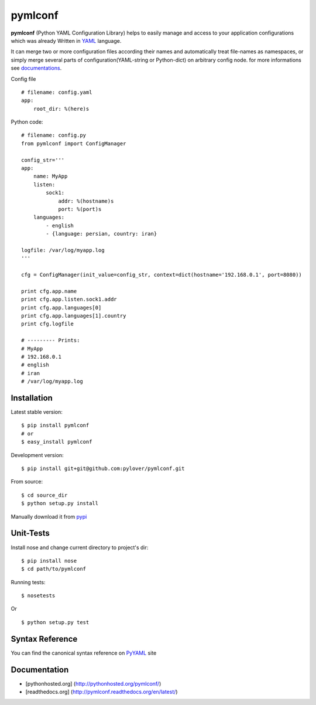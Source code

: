 pymlconf
========

**pymlconf** (Python YAML Configuration Library) helps to easily manage
and access to your application configurations which was already Written
in `YAML <http://pyyaml.org>`__ language.

It can merge two or more configuration files according their names and
automatically treat file-names as namespaces, or simply merge several
parts of configuration(YAML-string or Python-dict) on arbitrary config
node. for more informations see
`documentations <https://github.com/pylover/pymlconf#documentation>`__.

Config file

::

    # filename: config.yaml
    app:
        root_dir: %(here)s

Python code:

::

    # filename: config.py
    from pymlconf import ConfigManager

    config_str='''
    app:
        name: MyApp
        listen:
            sock1:
                addr: %(hostname)s
                port: %(port)s
        languages:
            - english
            - {language: persian, country: iran}
            
    logfile: /var/log/myapp.log
    '''

    cfg = ConfigManager(init_value=config_str, context=dict(hostname='192.168.0.1', port=8080))

    print cfg.app.name
    print cfg.app.listen.sock1.addr
    print cfg.app.languages[0]
    print cfg.app.languages[1].country
    print cfg.logfile

    # --------- Prints:
    # MyApp
    # 192.168.0.1
    # english
    # iran
    # /var/log/myapp.log

Installation
~~~~~~~~~~~~

Latest stable version:

::

    $ pip install pymlconf
    # or
    $ easy_install pymlconf

Development version:

::

    $ pip install git+git@github.com:pylover/pymlconf.git

From source:

::

    $ cd source_dir
    $ python setup.py install

Manually download it from
`pypi <https://pypi.python.org/pypi/pymlconf>`__

Unit-Tests
~~~~~~~~~~

Install nose and change current directory to project's dir:

::

    $ pip install nose  
    $ cd path/to/pymlconf 

Running tests:

::

    $ nosetests
        

Or

::

    $ python setup.py test

Syntax Reference
~~~~~~~~~~~~~~~~

You can find the canonical syntax reference on
`PyYAML <http://pyyaml.org/wiki/PyYAMLDocumentation#YAMLsyntax>`__ site

Documentation
~~~~~~~~~~~~~

-  [pythonhosted.org] (http://pythonhosted.org/pymlconf/)
-  [readthedocs.org] (http://pymlconf.readthedocs.org/en/latest/)

